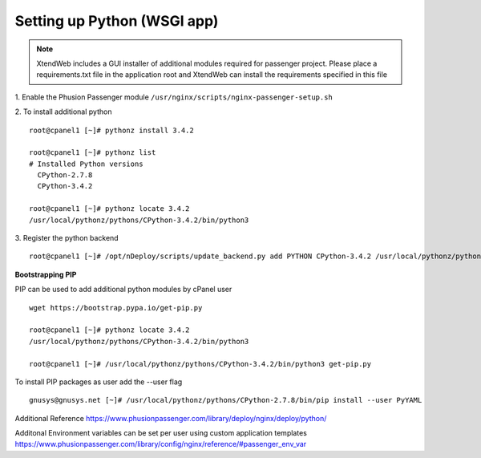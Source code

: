 Setting up Python (WSGI app)
=============================

.. note:: XtendWeb includes a GUI installer of additional modules required for passenger project. Please place a requirements.txt file in the application root
          and XtendWeb can install the requirements specified in this file

1. Enable the Phusion Passenger module
``/usr/nginx/scripts/nginx-passenger-setup.sh``

2. To install additional python
::

  root@cpanel1 [~]# pythonz install 3.4.2

  root@cpanel1 [~]# pythonz list
  # Installed Python versions
    CPython-2.7.8
    CPython-3.4.2

  root@cpanel1 [~]# pythonz locate 3.4.2
  /usr/local/pythonz/pythons/CPython-3.4.2/bin/python3

3. Register the python backend
::

  root@cpanel1 [~]# /opt/nDeploy/scripts/update_backend.py add PYTHON CPython-3.4.2 /usr/local/pythonz/pythons/CPython-3.4.2/bin/python3

**Bootstrapping PIP**

PIP can be used to add additional python modules by cPanel user
::

  wget https://bootstrap.pypa.io/get-pip.py

  root@cpanel1 [~]# pythonz locate 3.4.2
  /usr/local/pythonz/pythons/CPython-3.4.2/bin/python3

  root@cpanel1 [~]# /usr/local/pythonz/pythons/CPython-3.4.2/bin/python3 get-pip.py

To install PIP packages as user add the --user flag
::

  gnusys@gnusys.net [~]# /usr/local/pythonz/pythons/CPython-2.7.8/bin/pip install --user PyYAML

Additional Reference
https://www.phusionpassenger.com/library/deploy/nginx/deploy/python/

Additonal Environment variables can be set per user using custom application templates
https://www.phusionpassenger.com/library/config/nginx/reference/#passenger_env_var
